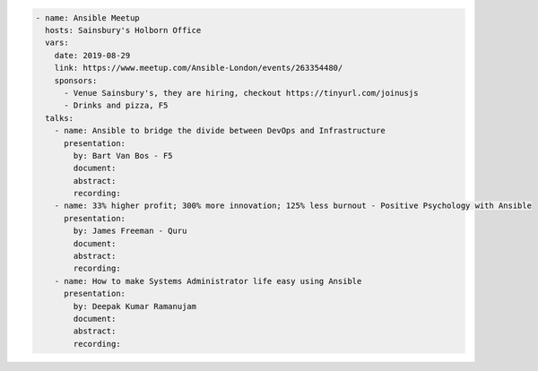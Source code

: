 .. code-block:: yaml

    - name: Ansible Meetup
      hosts: Sainsbury's Holborn Office
      vars:
        date: 2019-08-29
        link: https://www.meetup.com/Ansible-London/events/263354480/
        sponsors:
          - Venue Sainsbury's, they are hiring, checkout https://tinyurl.com/joinusjs
          - Drinks and pizza, F5
      talks:
        - name: Ansible to bridge the divide between DevOps and Infrastructure
          presentation:
            by: Bart Van Bos - F5
            document:
            abstract:
            recording:
        - name: 33% higher profit; 300% more innovation; 125% less burnout - Positive Psychology with Ansible
          presentation:
            by: James Freeman - Quru
            document:
            abstract:
            recording:
        - name: How to make Systems Administrator life easy using Ansible
          presentation:
            by: Deepak Kumar Ramanujam
            document:
            abstract:
            recording:
